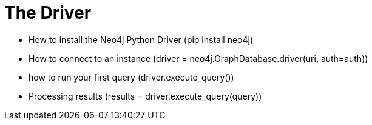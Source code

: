 = The Driver 
:order: 1

* How to install the Neo4j Python Driver (pip install neo4j)
    * How to connect to an instance (driver = neo4j.GraphDatabase.driver(uri, auth=auth))
* how to run your first query (driver.execute_query())
* Processing results (results = driver.execute_query(query))